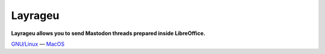 ========
Layrageu
========

**Layrageu allows you to send Mastodon threads prepared inside LibreOffice.**

`GNU/Linux`_ — `MacOS`_

.. _MacOS: https://framagit.org/etnadji/layrageu/-/raw/master/releases/Layrageu.app
.. _GNU/Linux: https://framagit.org/etnadji/layrageu/-/raw/master/releases/Layrageu-0_1-x86_64

